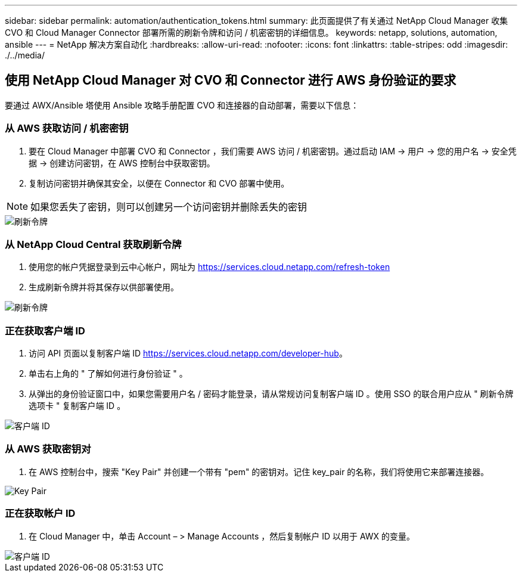---
sidebar: sidebar 
permalink: automation/authentication_tokens.html 
summary: 此页面提供了有关通过 NetApp Cloud Manager 收集 CVO 和 Cloud Manager Connector 部署所需的刷新令牌和访问 / 机密密钥的详细信息。 
keywords: netapp, solutions, automation, ansible 
---
= NetApp 解决方案自动化
:hardbreaks:
:allow-uri-read: 
:nofooter: 
:icons: font
:linkattrs: 
:table-stripes: odd
:imagesdir: ./../media/




== 使用 NetApp Cloud Manager 对 CVO 和 Connector 进行 AWS 身份验证的要求

要通过 AWX/Ansible 塔使用 Ansible 攻略手册配置 CVO 和连接器的自动部署，需要以下信息：



=== 从 AWS 获取访问 / 机密密钥

. 要在 Cloud Manager 中部署 CVO 和 Connector ，我们需要 AWS 访问 / 机密密钥。通过启动 IAM -> 用户 -> 您的用户名 -> 安全凭据 -> 创建访问密钥，在 AWS 控制台中获取密钥。
. 复制访问密钥并确保其安全，以便在 Connector 和 CVO 部署中使用。



NOTE: 如果您丢失了密钥，则可以创建另一个访问密钥并删除丢失的密钥

image::access_keys.png[刷新令牌]



=== 从 NetApp Cloud Central 获取刷新令牌

. 使用您的帐户凭据登录到云中心帐户，网址为 https://services.cloud.netapp.com/refresh-token[]
. 生成刷新令牌并将其保存以供部署使用。


image::token_authentication.png[刷新令牌]



=== 正在获取客户端 ID

. 访问 API 页面以复制客户端 ID https://services.cloud.netapp.com/developer-hub[]。
. 单击右上角的 " 了解如何进行身份验证 " 。
. 从弹出的身份验证窗口中，如果您需要用户名 / 密码才能登录，请从常规访问复制客户端 ID 。使用 SSO 的联合用户应从 " 刷新令牌选项卡 " 复制客户端 ID 。


image::client_id.JPG[客户端 ID]



=== 从 AWS 获取密钥对

. 在 AWS 控制台中，搜索 "Key Pair" 并创建一个带有 "pem" 的密钥对。记住 key_pair 的名称，我们将使用它来部署连接器。


image::key_pair.png[Key Pair]



=== 正在获取帐户 ID

. 在 Cloud Manager 中，单击 Account – > Manage Accounts ，然后复制帐户 ID 以用于 AWX 的变量。


image::account_id.JPG[客户端 ID]
